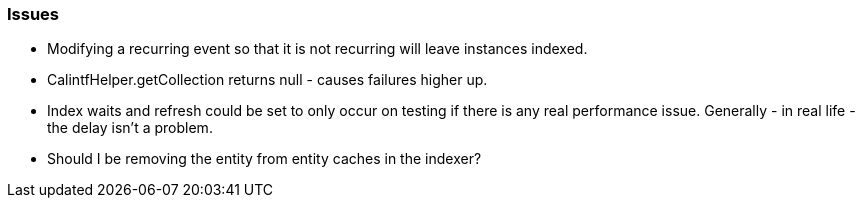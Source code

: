 [[issues]]
=== Issues

    * Modifying a recurring event so that it is not recurring will leave instances indexed.

    * CalintfHelper.getCollection returns null - causes failures higher up.

    * Index waits and refresh could be set to only occur on testing if there is any real performance issue. Generally - in real life - the delay isn't a problem.

    * Should I be removing the entity from entity caches in the indexer?


